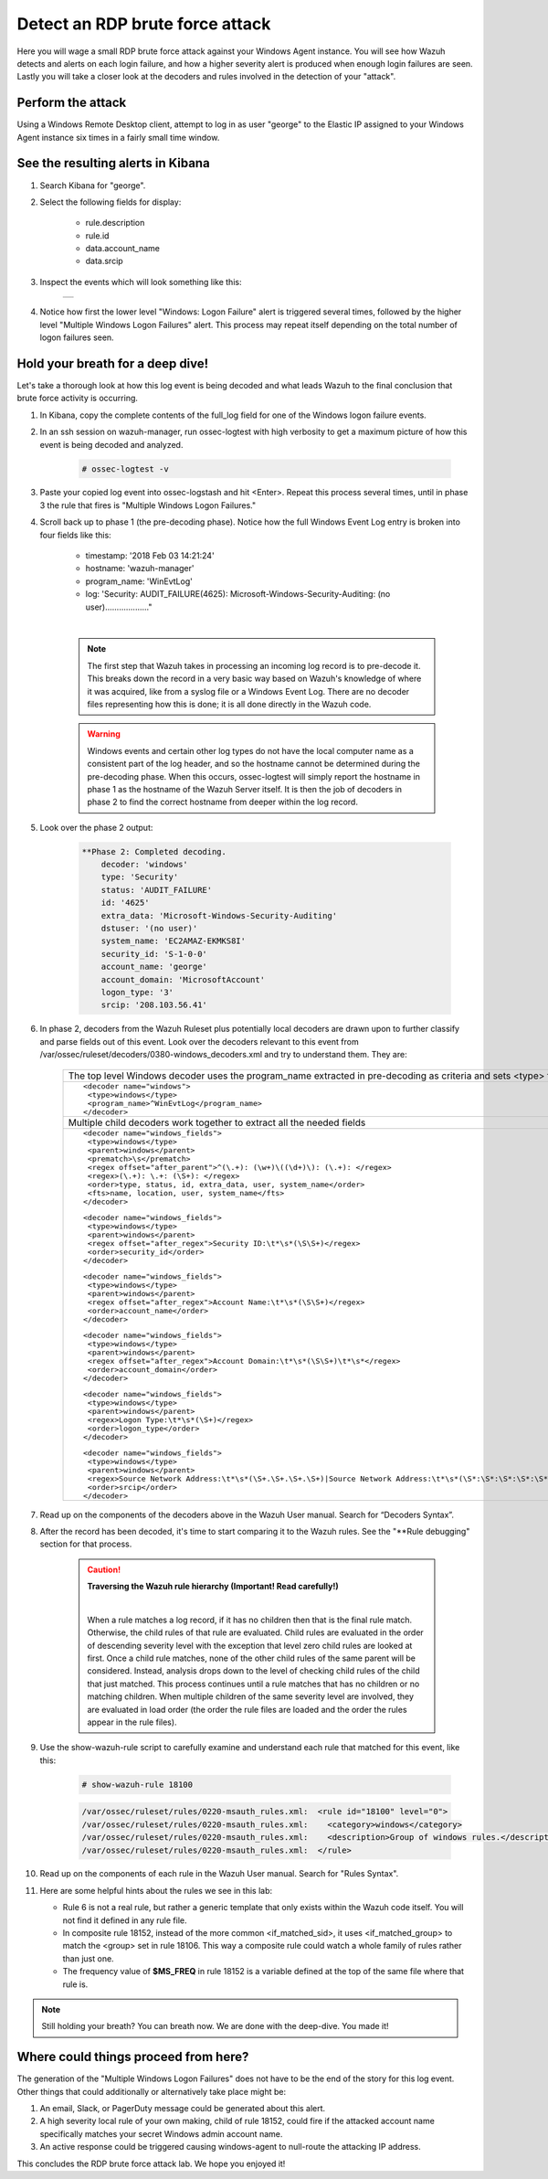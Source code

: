 .. Copyright (C) 2019 Wazuh, Inc.

.. _learning_wazuh_rdp_brute_force:

Detect an RDP brute force attack
================================

Here you will wage a small RDP brute force attack against your Windows Agent instance.  You will see how Wazuh detects and
alerts on each login failure, and how a higher severity alert is produced when enough login failures are seen.  Lastly you
will take a closer look at the decoders and rules involved in the detection of your "attack".

Perform the attack
------------------

Using a Windows Remote Desktop client, attempt to log in as user "george" to the Elastic IP assigned to your Windows Agent instance six times in a fairly small time window.


See the resulting alerts in Kibana
----------------------------------

1. Search Kibana for "george".

2. Select the following fields for display:

    - rule.description
    - rule.id
    - data.account_name
    - data.srcip

3. Inspect the events which will look something like this:

    +-----------------------------------------------------------------------------------------------+
    | .. thumbnail:: ../images/learning-wazuh/labs/win-brute.png                                    |
    |     :title: flood                                                                             |
    |     :align: center                                                                            |
    |     :width: 100%                                                                              |
    +-----------------------------------------------------------------------------------------------+

4. Notice how first the lower level "Windows: Logon Failure" alert is triggered several times, followed by the higher level "Multiple Windows Logon Failures" alert.  This process may repeat itself depending on the total number of logon failures seen.


Hold your breath for a deep dive!
---------------------------------

Let's take a thorough look at how this log event is being decoded and what leads Wazuh to the final conclusion that brute force activity is occurring.

1. In Kibana, copy the complete contents of the full_log field for one of the Windows logon failure events.

2. In an ssh session on wazuh-manager, run ossec-logtest with high verbosity to get a maximum picture of how this event is being decoded and analyzed.

    .. code-block:: console

        # ossec-logtest -v

3. Paste your copied log event into ossec-logstash and hit <Enter>.  Repeat this process several times, until in phase 3 the rule that fires is "Multiple Windows Logon Failures."

4. Scroll back up to phase 1 (the pre-decoding phase).  Notice how the full Windows Event Log entry is broken into four fields like this:

    - timestamp: '2018 Feb 03 14:21:24'
    - hostname: 'wazuh-manager'
    - program_name: 'WinEvtLog'
    - log: 'Security: AUDIT_FAILURE(4625): Microsoft-Windows-Security-Auditing: (no user)..................."

    |

    .. note::
        The first step that Wazuh takes in processing an incoming log record is to pre-decode it.  This breaks down the record in a
        very basic way based on Wazuh's knowledge of where it was acquired, like from a syslog file or a Windows Event Log.  There are
        no decoder files representing how this is done; it is all done directly in the Wazuh code.

    .. warning::
        Windows events and certain other log types do not have the local computer name as a consistent part of the log header, and so
        the hostname cannot be determined during the pre-decoding phase.  When this occurs, ossec-logtest will simply report the
        hostname in phase 1 as the hostname of the Wazuh Server itself.  It is then the job of decoders in phase 2 to find
        the correct hostname from deeper within the log record.

5. Look over the phase 2 output:

    .. code-block:: none
        :class: output

        **Phase 2: Completed decoding.
            decoder: 'windows'
            type: 'Security'
            status: 'AUDIT_FAILURE'
            id: '4625'
            extra_data: 'Microsoft-Windows-Security-Auditing'
            dstuser: '(no user)'
            system_name: 'EC2AMAZ-EKMKS8I'
            security_id: 'S-1-0-0'
            account_name: 'george'
            account_domain: 'MicrosoftAccount'
            logon_type: '3'
            srcip: '208.103.56.41'

6. In phase 2, decoders from the Wazuh Ruleset plus potentially local decoders are drawn upon to further classify and parse fields out of this event. Look over the decoders relevant to this event from /var/ossec/ruleset/decoders/0380-windows_decoders.xml and try to understand them.  They are:

    +-------------------------------------------------------------------------------------------------------------------------------------------------+
    | The top level Windows decoder uses the program_name extracted in pre-decoding as criteria and sets <type> for rules to refer to.                |
    +-------------------------------------------------------------------------------------------------------------------------------------------------+
    |::                                                                                                                                               |
    |                                                                                                                                                 |
    | <decoder name="windows">                                                                                                                        |
    |  <type>windows</type>                                                                                                                           |
    |  <program_name>^WinEvtLog</program_name>                                                                                                        |
    | </decoder>                                                                                                                                      |
    +-------------------------------------------------------------------------------------------------------------------------------------------------+
    | Multiple child decoders work together to extract all the needed fields                                                                          |
    +-------------------------------------------------------------------------------------------------------------------------------------------------+
    |::                                                                                                                                               |
    |                                                                                                                                                 |
    | <decoder name="windows_fields">                                                                                                                 |
    |  <type>windows</type>                                                                                                                           |
    |  <parent>windows</parent>                                                                                                                       |
    |  <prematch>\s</prematch>                                                                                                                        |
    |  <regex offset="after_parent">^(\.+): (\w+)\((\d+)\): (\.+): </regex>                                                                           |
    |  <regex>(\.+): \.+: (\S+): </regex>                                                                                                             |
    |  <order>type, status, id, extra_data, user, system_name</order>                                                                                 |
    |  <fts>name, location, user, system_name</fts>                                                                                                   |
    | </decoder>                                                                                                                                      |
    |                                                                                                                                                 |
    |::                                                                                                                                               |
    |                                                                                                                                                 |
    | <decoder name="windows_fields">                                                                                                                 |
    |  <type>windows</type>                                                                                                                           |
    |  <parent>windows</parent>                                                                                                                       |
    |  <regex offset="after_regex">Security ID:\t*\s*(\S\S+)</regex>                                                                                  |
    |  <order>security_id</order>                                                                                                                     |
    | </decoder>                                                                                                                                      |
    |                                                                                                                                                 |
    |::                                                                                                                                               |
    |                                                                                                                                                 |
    | <decoder name="windows_fields">                                                                                                                 |
    |  <type>windows</type>                                                                                                                           |
    |  <parent>windows</parent>                                                                                                                       |
    |  <regex offset="after_regex">Account Name:\t*\s*(\S\S+)</regex>                                                                                 |
    |  <order>account_name</order>                                                                                                                    |
    | </decoder>                                                                                                                                      |
    |                                                                                                                                                 |
    |::                                                                                                                                               |
    |                                                                                                                                                 |
    | <decoder name="windows_fields">                                                                                                                 |
    |  <type>windows</type>                                                                                                                           |
    |  <parent>windows</parent>                                                                                                                       |
    |  <regex offset="after_regex">Account Domain:\t*\s*(\S\S+)\t*\s*</regex>                                                                         |
    |  <order>account_domain</order>                                                                                                                  |
    | </decoder>                                                                                                                                      |
    |                                                                                                                                                 |
    |::                                                                                                                                               |
    |                                                                                                                                                 |
    | <decoder name="windows_fields">                                                                                                                 |
    |  <type>windows</type>                                                                                                                           |
    |  <parent>windows</parent>                                                                                                                       |
    |  <regex>Logon Type:\t*\s*(\S+)</regex>                                                                                                          |
    |  <order>logon_type</order>                                                                                                                      |
    | </decoder>                                                                                                                                      |
    |                                                                                                                                                 |
    |::                                                                                                                                               |
    |                                                                                                                                                 |
    | <decoder name="windows_fields">                                                                                                                 |
    |  <type>windows</type>                                                                                                                           |
    |  <parent>windows</parent>                                                                                                                       |
    |  <regex>Source Network Address:\t*\s*(\S+.\S+.\S+.\S+)|Source Network Address:\t*\s*(\S*:\S*:\S*:\S*:\S*:\S*:\S*:\S*)|[CLIENT: (\S+\d)]</regex> |
    |  <order>srcip</order>                                                                                                                           |
    | </decoder>                                                                                                                                      |
    +-------------------------------------------------------------------------------------------------------------------------------------------------+

7. Read up on the components of the decoders above in the Wazuh User manual. Search for “Decoders Syntax”.

8. After the record has been decoded, it's time to start comparing it to the Wazuh rules.  See the "\*\*Rule debugging" section for that process.

    .. code-block:: none
        :output:

        Trying rule: 6 - Generic template for all windows rules.
            *Rule 6 matched.
            *Trying child rules.
        Trying rule: 7301 - Grouping of Symantec AV rules from eventlog.
        Trying rule: 18100 - Group of windows rules.
            *Rule 18100 matched.
            *Trying child rules.
        Trying rule: 18101 - Windows informational event.
        Trying rule: 18102 - Windows warning event.
        Trying rule: 18104 - Windows audit success event.
        Trying rule: 184665 - Sysmon - Event 1
        Trying rule: 185000 - Sysmon - Event 2
        Trying rule: 185001 - Sysmon - Event 3
        Trying rule: 185002 - Sysmon - Event 4
        Trying rule: 185003 - Sysmon - Event 5
        Trying rule: 185004 - Sysmon - Event 6
        Trying rule: 185005 - Sysmon - Event 7
        Trying rule: 185006 - Sysmon - Event 8
        Trying rule: 185007 - Sysmon - Event 9
        Trying rule: 185009 - Sysmon - Event 11
        Trying rule: 185013 - Sysmon - Event 15
        Trying rule: 83000 - Windows Defender messages grouped.
        Trying rule: 18103 - Windows error event.
        Trying rule: 18105 - Windows audit failure event.
            *Rule 18105 matched.
            *Trying child rules.
        Trying rule: 18120 - Windows login attempt (ignored). Duplicated.
        Trying rule: 18153 - Multiple Windows audit failure events.
        Trying rule: 18106 - Windows Logon Failure.
            *Rule 18106 matched.
            *Trying child rules.
        Trying rule: 18152 - Multiple Windows Logon Failures.
            *Rule 18152 matched.

    .. caution::
        **Traversing the Wazuh rule hierarchy (Important! Read carefully!)**

        |

        When a rule matches a log record, if it has no children then that is the final rule match.
        Otherwise, the child rules of that rule are evaluated.
        Child rules are evaluated in the order of descending severity level with the exception
        that level zero child rules are looked at first.
        Once a child rule matches, none of the other child rules of the same parent will be considered.
        Instead, analysis drops down to the level of checking child rules of the child that just matched.
        This process continues until a rule matches that has no children or no matching children.
        When multiple children of the same severity level are involved, they are evaluated in
        load order (the order the rule files are loaded and the order the rules appear in the rule files).

9. Use the show-wazuh-rule script to carefully examine and understand each rule that matched for this event, like this:

    .. code-block:: console

        # show-wazuh-rule 18100

    .. code-block:: none
        :class: output

        /var/ossec/ruleset/rules/0220-msauth_rules.xml:  <rule id="18100" level="0">
        /var/ossec/ruleset/rules/0220-msauth_rules.xml:    <category>windows</category>
        /var/ossec/ruleset/rules/0220-msauth_rules.xml:    <description>Group of windows rules.</description>
        /var/ossec/ruleset/rules/0220-msauth_rules.xml:  </rule>

10. Read up on the components of each rule in the Wazuh User manual.  Search for "Rules Syntax".

11. Here are some helpful hints about the rules we see in this lab:

    - Rule 6 is not a real rule, but rather a generic template that only exists within the Wazuh code itself.  You will not find it defined in any rule file.
    - In composite rule 18152, instead of the more common <if_matched_sid>, it uses <if_matched_group> to match the <group> set in rule 18106.  This way a composite rule could watch a whole family of rules rather than just one.
    - The frequency value of **$MS_FREQ** in rule 18152 is a variable defined at the top of the same file where that rule is.

.. note::
    Still holding your breath?  You can breath now.  We are done with the deep-dive.  You made it!

Where could things proceed from here?
-------------------------------------

The generation of the "Multiple Windows Logon Failures" does not have to be the end of the story for this log event.
Other things that could additionally or alternatively take place might be:

1. An email, Slack, or PagerDuty message could be generated about this alert.

2. A high severity local rule of your own making, child of rule 18152, could fire if the attacked account name specifically matches your secret Windows admin account name.

3. An active response could be triggered causing windows-agent to null-route the attacking IP address.

This concludes the RDP brute force attack lab.  We hope you enjoyed it!

